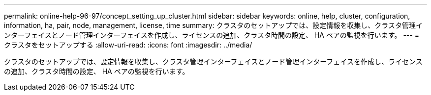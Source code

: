 ---
permalink: online-help-96-97/concept_setting_up_cluster.html 
sidebar: sidebar 
keywords: online, help, cluster, configuration, information, ha, pair, node, management, license, time 
summary: クラスタのセットアップでは、設定情報を収集し、クラスタ管理インターフェイスとノード管理インターフェイスを作成し、ライセンスの追加、クラスタ時間の設定、 HA ペアの監視を行います。 
---
= クラスタをセットアップする
:allow-uri-read: 
:icons: font
:imagesdir: ../media/


[role="lead"]
クラスタのセットアップでは、設定情報を収集し、クラスタ管理インターフェイスとノード管理インターフェイスを作成し、ライセンスの追加、クラスタ時間の設定、 HA ペアの監視を行います。
